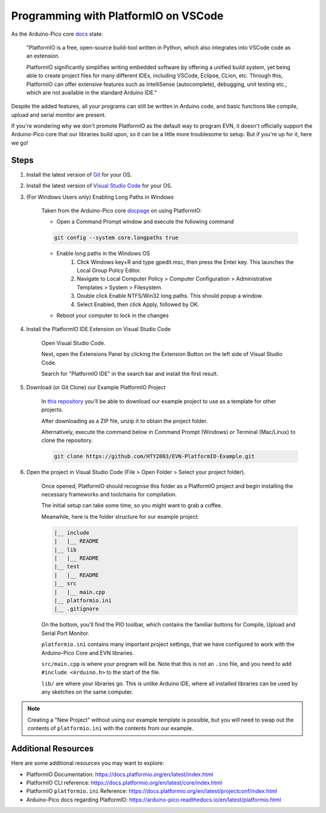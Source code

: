 Programming with PlatformIO on VSCode
=====================================

As the Arduino-Pico core `docs`_ state:

    "PlatformIO is a free, open-source build-tool written in Python, which also integrates into VSCode code as an extension.

    PlatformIO significantly simplifies writing embedded software by offering a unified build system, yet being able to create project files for many different IDEs, 
    including VSCode, Eclipse, CLion, etc. Through this, PlatformIO can offer extensive features such as IntelliSense (autocomplete), debugging, unit testing etc., 
    which are not available in the standard Arduino IDE."

Despite the added features, all your programs can still be written in Arduino code, and basic functions like compile, upload and serial monitor are present.

If you're wondering why we don't promote PlatformIO as the default way to program EVN, 
it doesn't officially support the Arduino-Pico core that our libraries build upon, 
so it can be a little more troublesome to setup. But if you're up for it, here we go!

Steps
-------

1. Install the latest version of `Git`_ for your OS. 

2. Install the latest version of `Visual Studio Code`_ for your OS.

3. (For Windows Users only) Enabling Long Paths in Windows

    Taken from the Arduino-Pico core `docpage`_ on using PlatformIO:

    * Open a Command Prompt window and execute the following command

    .. code-block::

        git config --system core.longpaths true

    * Enable long paths in the Windows OS
        1. Click Windows key+R and type gpedit.msc, then press the Enter key. This launches the Local Group Policy Editor.

        2. Navigate to Local Computer Policy > Computer Configuration > Administrative Templates > System > Filesystem.

        3. Double click Enable NTFS/Win32 long paths. This should popup a window.

        4. Select Enabled, then click Apply, followed by OK.
    
    * Reboot your computer to lock in the changes

4. Install the PlatformIO IDE Extension on Visual Studio Code

    Open Visual Studio Code.

    Next, open the Extensions Panel by clicking the Extension Button on the left side of Visual Studio Code.

    Search for "PlatformIO IDE" in the search bar and install the first result.

5. Download (or Git Clone) our Example PlatformIO Project

    In `this repository`_ you'll be able to download our example project to use as a template for other projects.

    After downloading as a ZIP file, unzip it to obtain the project folder.

    Alternatively, execute the command below in Command Prompt (Windows) or Terminal (Mac/Linux) to clone the repository.

    .. code-block::

        git clone https://github.com/HTY2003/EVN-PlatformIO-Example.git

6. Open the project in Visual Studio Code (File > Open Folder > Select your project folder).

    Once opened, PlatformIO should recognise this folder as a PlatformIO project and begin installing the necessary frameworks and toolchains for compilation.

    The initial setup can take some time, so you might want to grab a coffee.

    Meanwhile, here is the folder structure for our example project:

    .. code-block::

        |__ include
        |   |__ README
        |__ lib
        |   |__ README
        |__ test
        |   |__ README
        |__ src
        |   |__ main.cpp
        |__ platformio.ini
        |__ .gitignore

    On the bottom, you'll find the PIO toolbar, which contains the familiar buttons for Compile, Upload and Serial Port Monitor.

    ``platformio.ini`` contains many important project settings, that we have configured to work with the Arduino-Pico Core and EVN libraries.

    ``src/main.cpp`` is where your program will be. Note that this is not an ``.ino`` file, and you need to add ``#include <Arduino.h>`` to the start of the file.

    ``lib/`` are where your libraries go. This is unlike Arduino IDE, where all installed libraries can be used by any sketches on the same computer.

.. note:: Creating a "New Project" without using our example template is possible, but you will need to swap out the contents of ``platformio.ini`` with the contents from our example.

Additional Resources
--------------------

Here are some additional resources you may want to explore:

* PlatformIO Documentation: https://docs.platformio.org/en/latest/index.html
* PlatformIO CLI reference: https://docs.platformio.org/en/latest/core/index.html
* PlatformIO ``platformio.ini`` Reference: https://docs.platformio.org/en/latest/projectconf/index.html
* Arduino-Pico docs regarding PlatformIO: https://arduino-pico.readthedocs.io/en/latest/platformio.html

.. _Git: https://git-scm.com/downloads
.. _Visual Studio Code: https://code.visualstudio.com/download
.. _docpage: https://arduino-pico.readthedocs.io/en/latest/platformio.html
.. _docs: https://arduino-pico.readthedocs.io/en/latest/platformio.html
.. _this repository: https://github.com/HTY2003/EVN-PlatformIO-Example
